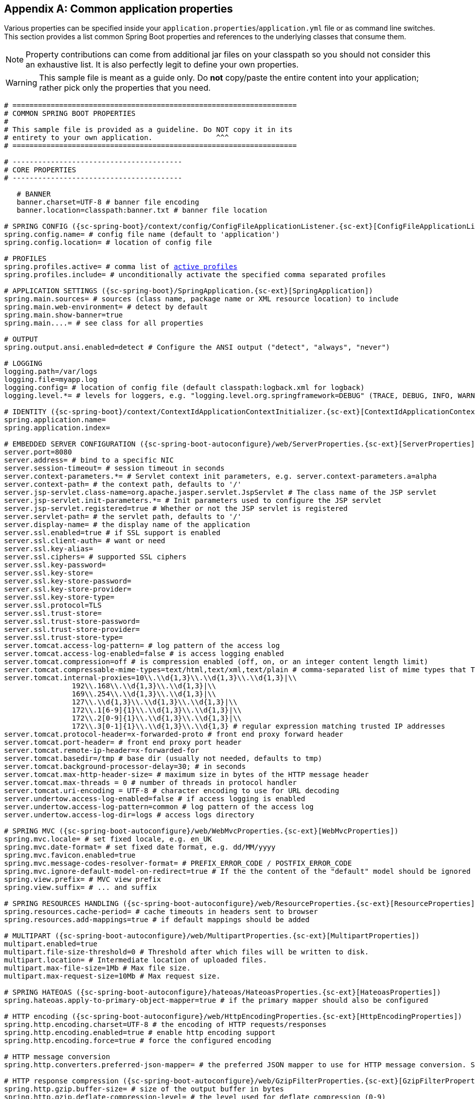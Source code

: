 :numbered!:
[appendix]
[[common-application-properties]]
== Common application properties
Various properties can be specified inside your `application.properties`/`application.yml`
file or as command line switches. This section provides a list common Spring Boot
properties and references to the underlying classes that consume them.

NOTE: Property contributions can come from additional jar files on your classpath so
you should not consider this an exhaustive list. It is also perfectly legit to define
your own properties.

WARNING: This sample file is meant as a guide only. Do **not** copy/paste the entire
content into your application; rather pick only the properties that you need.


[source,properties,indent=0,subs="verbatim,attributes,macros"]
----
	# ===================================================================
	# COMMON SPRING BOOT PROPERTIES
	#
	# This sample file is provided as a guideline. Do NOT copy it in its
	# entirety to your own application.               ^^^
	# ===================================================================

	# ----------------------------------------
	# CORE PROPERTIES
	# ----------------------------------------

    # BANNER
    banner.charset=UTF-8 # banner file encoding
    banner.location=classpath:banner.txt # banner file location

	# SPRING CONFIG ({sc-spring-boot}/context/config/ConfigFileApplicationListener.{sc-ext}[ConfigFileApplicationListener])
	spring.config.name= # config file name (default to 'application')
	spring.config.location= # location of config file

	# PROFILES
	spring.profiles.active= # comma list of <<howto-set-active-spring-profiles,active profiles>>
	spring.profiles.include= # unconditionally activate the specified comma separated profiles

	# APPLICATION SETTINGS ({sc-spring-boot}/SpringApplication.{sc-ext}[SpringApplication])
	spring.main.sources= # sources (class name, package name or XML resource location) to include
	spring.main.web-environment= # detect by default
	spring.main.show-banner=true
	spring.main....= # see class for all properties

	# OUTPUT
	spring.output.ansi.enabled=detect # Configure the ANSI output ("detect", "always", "never")

	# LOGGING
	logging.path=/var/logs
	logging.file=myapp.log
	logging.config= # location of config file (default classpath:logback.xml for logback)
	logging.level.*= # levels for loggers, e.g. "logging.level.org.springframework=DEBUG" (TRACE, DEBUG, INFO, WARN, ERROR, FATAL, OFF)

	# IDENTITY ({sc-spring-boot}/context/ContextIdApplicationContextInitializer.{sc-ext}[ContextIdApplicationContextInitializer])
	spring.application.name=
	spring.application.index=

	# EMBEDDED SERVER CONFIGURATION ({sc-spring-boot-autoconfigure}/web/ServerProperties.{sc-ext}[ServerProperties])
	server.port=8080
	server.address= # bind to a specific NIC
	server.session-timeout= # session timeout in seconds
	server.context-parameters.*= # Servlet context init parameters, e.g. server.context-parameters.a=alpha
	server.context-path= # the context path, defaults to '/'
	server.jsp-servlet.class-name=org.apache.jasper.servlet.JspServlet # The class name of the JSP servlet
	server.jsp-servlet.init-parameters.*= # Init parameters used to configure the JSP servlet
	server.jsp-servlet.registered=true # Whether or not the JSP servlet is registered
	server.servlet-path= # the servlet path, defaults to '/'
	server.display-name= # the display name of the application
	server.ssl.enabled=true # if SSL support is enabled
	server.ssl.client-auth= # want or need
	server.ssl.key-alias=
	server.ssl.ciphers= # supported SSL ciphers
	server.ssl.key-password=
	server.ssl.key-store=
	server.ssl.key-store-password=
	server.ssl.key-store-provider=
	server.ssl.key-store-type=
	server.ssl.protocol=TLS
	server.ssl.trust-store=
	server.ssl.trust-store-password=
	server.ssl.trust-store-provider=
	server.ssl.trust-store-type=
	server.tomcat.access-log-pattern= # log pattern of the access log
	server.tomcat.access-log-enabled=false # is access logging enabled
	server.tomcat.compression=off # is compression enabled (off, on, or an integer content length limit)
	server.tomcat.compressable-mime-types=text/html,text/xml,text/plain # comma-separated list of mime types that Tomcat will compress
	server.tomcat.internal-proxies=10\\.\\d{1,3}\\.\\d{1,3}\\.\\d{1,3}|\\
			192\\.168\\.\\d{1,3}\\.\\d{1,3}|\\
			169\\.254\\.\\d{1,3}\\.\\d{1,3}|\\
			127\\.\\d{1,3}\\.\\d{1,3}\\.\\d{1,3}|\\
			172\\.1[6-9]{1}\\.\\d{1,3}\\.\\d{1,3}|\\
			172\\.2[0-9]{1}\\.\\d{1,3}\\.\\d{1,3}|\\
			172\\.3[0-1]{1}\\.\\d{1,3}\\.\\d{1,3} # regular expression matching trusted IP addresses
	server.tomcat.protocol-header=x-forwarded-proto # front end proxy forward header
	server.tomcat.port-header= # front end proxy port header
	server.tomcat.remote-ip-header=x-forwarded-for
	server.tomcat.basedir=/tmp # base dir (usually not needed, defaults to tmp)
	server.tomcat.background-processor-delay=30; # in seconds
	server.tomcat.max-http-header-size= # maximum size in bytes of the HTTP message header
	server.tomcat.max-threads = 0 # number of threads in protocol handler
	server.tomcat.uri-encoding = UTF-8 # character encoding to use for URL decoding
	server.undertow.access-log-enabled=false # if access logging is enabled
	server.undertow.access-log-pattern=common # log pattern of the access log
	server.undertow.access-log-dir=logs # access logs directory

	# SPRING MVC ({sc-spring-boot-autoconfigure}/web/WebMvcProperties.{sc-ext}[WebMvcProperties])
	spring.mvc.locale= # set fixed locale, e.g. en_UK
	spring.mvc.date-format= # set fixed date format, e.g. dd/MM/yyyy
	spring.mvc.favicon.enabled=true
	spring.mvc.message-codes-resolver-format= # PREFIX_ERROR_CODE / POSTFIX_ERROR_CODE
	spring.mvc.ignore-default-model-on-redirect=true # If the the content of the "default" model should be ignored redirects
	spring.view.prefix= # MVC view prefix
	spring.view.suffix= # ... and suffix

	# SPRING RESOURCES HANDLING ({sc-spring-boot-autoconfigure}/web/ResourceProperties.{sc-ext}[ResourceProperties])
	spring.resources.cache-period= # cache timeouts in headers sent to browser
	spring.resources.add-mappings=true # if default mappings should be added

	# MULTIPART ({sc-spring-boot-autoconfigure}/web/MultipartProperties.{sc-ext}[MultipartProperties])
	multipart.enabled=true
	multipart.file-size-threshold=0 # Threshold after which files will be written to disk.
	multipart.location= # Intermediate location of uploaded files.
	multipart.max-file-size=1Mb # Max file size.
	multipart.max-request-size=10Mb # Max request size.

	# SPRING HATEOAS ({sc-spring-boot-autoconfigure}/hateoas/HateoasProperties.{sc-ext}[HateoasProperties])
	spring.hateoas.apply-to-primary-object-mapper=true # if the primary mapper should also be configured

	# HTTP encoding ({sc-spring-boot-autoconfigure}/web/HttpEncodingProperties.{sc-ext}[HttpEncodingProperties])
	spring.http.encoding.charset=UTF-8 # the encoding of HTTP requests/responses
	spring.http.encoding.enabled=true # enable http encoding support
	spring.http.encoding.force=true # force the configured encoding

	# HTTP message conversion
	spring.http.converters.preferred-json-mapper= # the preferred JSON mapper to use for HTTP message conversion. Set to "gson" to force the use of Gson when both it and Jackson are on the classpath.

	# HTTP response compression ({sc-spring-boot-autoconfigure}/web/GzipFilterProperties.{sc-ext}[GzipFilterProperties])
	spring.http.gzip.buffer-size= # size of the output buffer in bytes
	spring.http.gzip.deflate-compression-level= # the level used for deflate compression (0-9)
	spring.http.gzip.deflate-no-wrap= # noWrap setting for deflate compression (true or false)
	spring.http.gzip.enabled=true # enable gzip filter support
	spring.http.gzip.excluded-agents= # comma-separated list of user agents to exclude from compression
	spring.http.gzip.exclude-agent-patterns= # comma-separated list of regular expression patterns to control user agents excluded from compression
	spring.http.gzip.exclude-paths= # comma-separated list of paths to exclude from compression
	spring.http.gzip.exclude-path-patterns= # comma-separated list of regular expression patterns to control the paths that are excluded from compression
	spring.http.gzip.methods= # comma-separated list of HTTP methods for which compression is enabled
	spring.http.gzip.mime-types= # comma-separated list of MIME types which should be compressed
	spring.http.gzip.excluded-mime-types= # comma-separated list of MIME types to exclude from compression
	spring.http.gzip.min-gzip-size= # minimum content length required for compression to occur
	spring.http.gzip.vary= # Vary header to be sent on responses that may be compressed

	# JACKSON ({sc-spring-boot-autoconfigure}/jackson/JacksonProperties.{sc-ext}[JacksonProperties])
	spring.jackson.date-format= # Date format string (e.g. yyyy-MM-dd HH:mm:ss), or a fully-qualified date format class name (e.g. com.fasterxml.jackson.databind.util.ISO8601DateFormat)
	spring.jackson.property-naming-strategy= # One of the constants on Jackson's PropertyNamingStrategy (e.g. CAMEL_CASE_TO_LOWER_CASE_WITH_UNDERSCORES) or the fully-qualified class name of a PropertyNamingStrategy subclass
	spring.jackson.deserialization.*= # see Jackson's DeserializationFeature
	spring.jackson.generator.*= # see Jackson's JsonGenerator.Feature
	spring.jackson.joda-date-time-format= # Joda date time format string
	spring.jackson.mapper.*= # see Jackson's MapperFeature
	spring.jackson.parser.*= # see Jackson's JsonParser.Feature
	spring.jackson.serialization.*= # see Jackson's SerializationFeature
	spring.jackson.serialization-inclusion= # Controls the inclusion of properties during serialization (see Jackson's JsonInclude.Include)

	# THYMELEAF ({sc-spring-boot-autoconfigure}/thymeleaf/ThymeleafAutoConfiguration.{sc-ext}[ThymeleafAutoConfiguration])
	spring.thymeleaf.check-template-location=true
	spring.thymeleaf.prefix=classpath:/templates/
	spring.thymeleaf.excluded-view-names= # comma-separated list of view names that should be excluded from resolution
	spring.thymeleaf.view-names= # comma-separated list of view names that can be resolved
	spring.thymeleaf.suffix=.html
	spring.thymeleaf.mode=HTML5
	spring.thymeleaf.enabled=true # enable MVC view resolution
	spring.thymeleaf.encoding=UTF-8
	spring.thymeleaf.content-type=text/html # ;charset=<encoding> is added
	spring.thymeleaf.cache=true # set to false for hot refresh

	# FREEMARKER ({sc-spring-boot-autoconfigure}/freemarker/FreeMarkerAutoConfiguration.{sc-ext}[FreeMarkerAutoConfiguration])
	spring.freemarker.allow-request-override=false
	spring.freemarker.cache=true
	spring.freemarker.check-template-location=true
	spring.freemarker.charset=UTF-8
	spring.freemarker.content-type=text/html
	spring.freemarker.enabled=true # enable MVC view resolution
	spring.freemarker.expose-request-attributes=false
	spring.freemarker.expose-session-attributes=false
	spring.freemarker.expose-spring-macro-helpers=false
	spring.freemarker.prefix=
	spring.freemarker.request-context-attribute=
	spring.freemarker.settings.*=
	spring.freemarker.suffix=.ftl
	spring.freemarker.template-loader-path=classpath:/templates/ # comma-separated list
	spring.freemarker.view-names= # whitelist of view names that can be resolved

	# GROOVY TEMPLATES ({sc-spring-boot-autoconfigure}/groovy/template/GroovyTemplateAutoConfiguration.{sc-ext}[GroovyTemplateAutoConfiguration])
	spring.groovy.template.cache=true
	spring.groovy.template.charset=UTF-8
	spring.groovy.template.configuration.*= # See Groovy's TemplateConfiguration
	spring.groovy.template.content-type=text/html
	spring.groovy.template.enabled=true # enable MVC view resolution
	spring.groovy.template.prefix=classpath:/templates/
	spring.groovy.template.suffix=.tpl
	spring.groovy.template.view-names= # whitelist of view names that can be resolved

	# VELOCITY TEMPLATES ({sc-spring-boot-autoconfigure}/velocity/VelocityAutoConfiguration.{sc-ext}[VelocityAutoConfiguration])
	spring.velocity.allow-request-override=false
	spring.velocity.cache=true
	spring.velocity.check-template-location=true
	spring.velocity.charset=UTF-8
	spring.velocity.content-type=text/html
	spring.velocity.date-tool-attribute=
	spring.velocity.enabled=true # enable MVC view resolution
	spring.velocity.expose-request-attributes=false
	spring.velocity.expose-session-attributes=false
	spring.velocity.expose-spring-macro-helpers=false
	spring.velocity.number-tool-attribute=
	spring.velocity.prefer-file-system-access=true # prefer file system access for template loading
	spring.velocity.prefix=
	spring.velocity.properties.*=
	spring.velocity.request-context-attribute=
	spring.velocity.resource-loader-path=classpath:/templates/
	spring.velocity.suffix=.vm
	spring.velocity.toolbox-config-location= # velocity Toolbox config location, for example "/WEB-INF/toolbox.xml"
	spring.velocity.view-names= # whitelist of view names that can be resolved

	# MUSTACHE TEMPLATES ({sc-spring-boot-autoconfigure}/mustache/MustacheAutoConfiguration.{sc-ext}[MustacheAutoConfiguration])
	spring.mustache.cache=true
	spring.mustache.charset=UTF-8
	spring.mustache.check-template-location=true
	spring.mustache.content-type=UTF-8
	spring.mustache.enabled=true # enable MVC view resolution
	spring.mustache.prefix=
	spring.mustache.suffix=.html
	spring.mustache.view-names= # whitelist of view names that can be resolved

	# JERSEY ({sc-spring-boot-autoconfigure}}/jersey/JerseyProperties.{sc-ext}[JerseyProperties])
	spring.jersey.type=servlet # servlet or filter
	spring.jersey.init= # init params
	spring.jersey.filter.order=

	# INTERNATIONALIZATION ({sc-spring-boot-autoconfigure}/MessageSourceAutoConfiguration.{sc-ext}[MessageSourceAutoConfiguration])
	spring.messages.basename=messages
	spring.messages.cache-seconds=-1
	spring.messages.encoding=UTF-8

	[[common-application-properties-security]]
	# SECURITY ({sc-spring-boot-autoconfigure}/security/SecurityProperties.{sc-ext}[SecurityProperties])
	security.user.name=user # login username
	security.user.password= # login password
	security.user.role=USER # role assigned to the user
	security.require-ssl=false # advanced settings ...
	security.enable-csrf=false
	security.basic.enabled=true
	security.basic.realm=Spring
	security.basic.path= # /**
	security.basic.authorize-mode= # ROLE, AUTHENTICATED, NONE
	security.filter-order=0
	security.headers.xss=false
	security.headers.cache=false
	security.headers.frame=false
	security.headers.content-type=false
	security.headers.hsts=all # none / domain / all
	security.sessions=stateless # always / never / if_required / stateless
	security.ignored= # Comma-separated list of paths to exclude from the default secured paths

	# DATASOURCE ({sc-spring-boot-autoconfigure}/jdbc/DataSourceAutoConfiguration.{sc-ext}[DataSourceAutoConfiguration] & {sc-spring-boot-autoconfigure}/jdbc/DataSourceProperties.{sc-ext}[DataSourceProperties])
	spring.datasource.name= # name of the data source
	spring.datasource.initialize=true # populate using data.sql
	spring.datasource.schema= # a schema (DDL) script resource reference
	spring.datasource.data= # a data (DML) script resource reference
	spring.datasource.sql-script-encoding= # a charset for reading SQL scripts
	spring.datasource.platform= # the platform to use in the schema resource (schema-${platform}.sql)
	spring.datasource.continue-on-error=false # continue even if can't be initialized
	spring.datasource.separator=; # statement separator in SQL initialization scripts
	spring.datasource.driver-class-name= # JDBC Settings...
	spring.datasource.url=
	spring.datasource.username=
	spring.datasource.password=
	spring.datasource.jndi-name= # For JNDI lookup (class, url, username & password are ignored when set)
	spring.datasource.max-active=100 # Advanced configuration...
	spring.datasource.max-idle=8
	spring.datasource.min-idle=8
	spring.datasource.initial-size=10
	spring.datasource.validation-query=
	spring.datasource.test-on-borrow=false
	spring.datasource.test-on-return=false
	spring.datasource.test-while-idle=
	spring.datasource.time-between-eviction-runs-millis=
	spring.datasource.min-evictable-idle-time-millis=
	spring.datasource.max-wait=
	spring.datasource.jmx-enabled=false # Export JMX MBeans (if supported)

	# DAO ({sc-spring-boot-autoconfigure}/dao/PersistenceExceptionTranslationAutoConfiguration.{sc-ext}[PersistenceExceptionTranslationAutoConfiguration])
	spring.dao.exceptiontranslation.enabled=true

	# MONGODB ({sc-spring-boot-autoconfigure}/mongo/MongoProperties.{sc-ext}[MongoProperties])
	spring.data.mongodb.host= # the db host
	spring.data.mongodb.port=27017 # the connection port (defaults to 27107)
	spring.data.mongodb.uri=mongodb://localhost/test # connection URL
	spring.data.mongodb.database=
	spring.data.mongodb.authentication-database=
	spring.data.mongodb.grid-fs-database=
	spring.data.mongodb.username=
	spring.data.mongodb.password=
	spring.data.mongodb.repositories.enabled=true # if spring data repository support is enabled

	# JPA ({sc-spring-boot-autoconfigure}/orm/jpa/JpaBaseConfiguration.{sc-ext}[JpaBaseConfiguration], {sc-spring-boot-autoconfigure}/orm/jpa/HibernateJpaAutoConfiguration.{sc-ext}[HibernateJpaAutoConfiguration])
	spring.jpa.properties.*= # properties to set on the JPA connection
	spring.jpa.open-in-view=true
	spring.jpa.show-sql=true
	spring.jpa.database-platform=
	spring.jpa.database=
	spring.jpa.generate-ddl=false # ignored by Hibernate, might be useful for other vendors
	spring.jpa.hibernate.naming-strategy= # naming classname
	spring.jpa.hibernate.ddl-auto= # defaults to create-drop for embedded dbs
	spring.data.jpa.repositories.enabled=true # if spring data repository support is enabled

	# JTA ({sc-spring-boot-autoconfigure}/transaction/jta/JtaAutoConfiguration.{sc-ext}[JtaAutoConfiguration])
	spring.jta.log-dir= # transaction log dir
	spring.jta.*= # technology specific configuration

	# ATOMIKOS
	spring.jta.atomikos.connectionfactory.borrow-connection-timeout=30 # Timeout, in seconds, for borrowing connections from the pool
	spring.jta.atomikos.connectionfactory.ignore-session-transacted-flag=true # Whether or not to ignore the transacted flag when creating session
	spring.jta.atomikos.connectionfactory.local-transaction-mode=false # Whether or not local transactions are desired
	spring.jta.atomikos.connectionfactory.maintenance-interval=60 # The time, in seconds, between runs of the pool's maintenance thread
	spring.jta.atomikos.connectionfactory.max-idle-time=60 # The time, in seconds, after which connections are cleaned up from the pool
	spring.jta.atomikos.connectionfactory.max-lifetime=0 # The time, in seconds, that a connection can be pooled for before being destroyed. 0 denotes no limit.
	spring.jta.atomikos.connectionfactory.max-pool-size=1 # The maximum size of the pool
	spring.jta.atomikos.connectionfactory.min-pool-size=1 # The minimum size of the pool
	spring.jta.atomikos.connectionfactory.reap-timeout=0 # The reap timeout, in seconds, for borrowed connections. 0 denotes no limit.
	spring.jta.atomikos.connectionfactory.unique-resource-name=jmsConnectionFactory # The unique name used to identify the resource during recovery
	spring.jta.atomikos.datasource.borrow-connection-timeout=30 # Timeout, in seconds, for borrowing connections from the pool
	spring.jta.atomikos.datasource.default-isolation-level= # Default isolation level of connections provided by the pool
	spring.jta.atomikos.datasource.login-timeout= # Timeout, in seconds, for establishing a database connection
	spring.jta.atomikos.datasource.maintenance-interval=60 # The time, in seconds, between runs of the pool's maintenance thread
	spring.jta.atomikos.datasource.max-idle-time=60 # The time, in seconds, after which connections are cleaned up from the pool
	spring.jta.atomikos.datasource.max-lifetime=0 # The time, in seconds, that a connection can be pooled for before being destroyed. 0 denotes no limit.
	spring.jta.atomikos.datasource.max-pool-size=1 # The maximum size of the pool
	spring.jta.atomikos.datasource.min-pool-size=1 # The minimum size of the pool
	spring.jta.atomikos.datasource.reap-timeout=0 # The reap timeout, in seconds, for borrowed connections. 0 denotes no limit.
	spring.jta.atomikos.datasource.test-query= # SQL query or statement used to validate a connection before returning it
	spring.jta.atomikos.datasource.unique-resource-name=dataSource # The unique name used to identify the resource during recovery

	# BITRONIX
	spring.jta.bitronix.connectionfactory.acquire-increment=1 # Number of connections to create when growing the pool
	spring.jta.bitronix.connectionfactory.acquisition-interval=1 # Time, in seconds, to wait before trying to acquire a connection again after an invalid connection was acquired
	spring.jta.bitronix.connectionfactory.acquisition-timeout=30 # Timeout, in seconds, for acquiring connections from the pool
	spring.jta.bitronix.connectionfactory.allow-local-transactions=true # Whether or not the transaction manager should allow mixing XA and non-XA transactions
	spring.jta.bitronix.connectionfactory.apply-transaction-timeout=false # Whether or not the transaction timeout should be set on the XAResource when it is enlisted
	spring.jta.bitronix.connectionfactory.automatic-enlisting-enabled=true # Whether or not resources should be enlisted and delisted automatically
	spring.jta.bitronix.connectionfactory.cache-producers-consumers=true # Whether or not produces and consumers should be cached
	spring.jta.bitronix.connectionfactory.defer-connection-release=true # Whether or not the provider can run many transactions on the same connection and supports transaction interleaving
	spring.jta.bitronix.connectionfactory.ignore-recovery-failures=false # Whether or not recovery failures should be ignored
	spring.jta.bitronix.connectionfactory.max-idle-time=60 # The time, in seconds, after which connections are cleaned up from the pool
	spring.jta.bitronix.connectionfactory.max-pool-size=10 # The maximum size of the pool. 0 denotes no limit
	spring.jta.bitronix.connectionfactory.min-pool-size=0 # The minimum size of the pool
	spring.jta.bitronix.connectionfactory.password= # The password to use to connect to the JMS provider
	spring.jta.bitronix.connectionfactory.share-transaction-connections=false #  Whether or not connections in the ACCESSIBLE state can be shared within the context of a transaction
	spring.jta.bitronix.connectionfactory.test-connections=true # Whether or not connections should be tested when acquired from the pool
	spring.jta.bitronix.connectionfactory.two-pc-ordering-position=1 # The postion that this resource should take during two-phase commit (always first is Integer.MIN_VALUE, always last is Integer.MAX_VALUE)
	spring.jta.bitronix.connectionfactory.unique-name=jmsConnectionFactory # The unique name used to identify the resource during recovery
	spring.jta.bitronix.connectionfactory.use-tm-join=true Whether or not TMJOIN should be used when starting XAResources
	spring.jta.bitronix.connectionfactory.user= # The user to use to connect to the JMS provider
	spring.jta.bitronix.datasource.acquire-increment=1 # Number of connections to create when growing the pool
	spring.jta.bitronix.datasource.acquisition-interval=1 # Time, in seconds, to wait before trying to acquire a connection again after an invalid connection was acquired
	spring.jta.bitronix.datasource.acquisition-timeout=30 # Timeout, in seconds, for acquiring connections from the pool
	spring.jta.bitronix.datasource.allow-local-transactions=true # Whether or not the transaction manager should allow mixing XA and non-XA transactions
	spring.jta.bitronix.datasource.apply-transaction-timeout=false # Whether or not the transaction timeout should be set on the XAResource when it is enlisted
	spring.jta.bitronix.datasource.automatic-enlisting-enabled=true # Whether or not resources should be enlisted and delisted automatically
	spring.jta.bitronix.datasource.cursor-holdability= # The default cursor holdability for connections
	spring.jta.bitronix.datasource.defer-connection-release=true # Whether or not the database can run many transactions on the same connection and supports transaction interleaving
	spring.jta.bitronix.datasource.enable-jdbc4-connection-test # Whether or not Connection.isValid() is called when acquiring a connection from the pool
	spring.jta.bitronix.datasource.ignore-recovery-failures=false # Whether or not recovery failures should be ignored
	spring.jta.bitronix.datasource.isolation-level= # The default isolation level for connections
	spring.jta.bitronix.datasource.local-auto-commit # The default auto-commit mode for local transactions
	spring.jta.bitronix.datasource.login-timeout= # Timeout, in seconds, for establishing a database connection
	spring.jta.bitronix.datasource.max-idle-time=60 # The time, in seconds, after which connections are cleaned up from the pool
	spring.jta.bitronix.datasource.max-pool-size=10 # The maximum size of the pool. 0 denotes no limit
	spring.jta.bitronix.datasource.min-pool-size=0 # The minimum size of the pool
	spring.jta.bitronix.datasource.prepared-statement-cache-size=0 # The target size of the prepared statement cache. 0 disables the cache
	spring.jta.bitronix.datasource.share-transaction-connections=false #  Whether or not connections in the ACCESSIBLE state can be shared within the context of a transaction
	spring.jta.bitronix.datasource.test-query # SQL query or statement used to validate a connection before returning it
	spring.jta.bitronix.datasource.two-pc-ordering-position=1 # The position that this resource should take during two-phase commit (always first is Integer.MIN_VALUE, always last is Integer.MAX_VALUE)
	spring.jta.bitronix.datasource.unique-name=dataSource # The unique name used to identify the resource during recovery
	spring.jta.bitronix.datasource.use-tm-join=true Whether or not TMJOIN should be used when starting XAResources

	# SOLR ({sc-spring-boot-autoconfigure}/solr/SolrProperties.{sc-ext}[SolrProperties])
	spring.data.solr.host=http://127.0.0.1:8983/solr
	spring.data.solr.zk-host=
	spring.data.solr.repositories.enabled=true # if spring data repository support is enabled

	# ELASTICSEARCH ({sc-spring-boot-autoconfigure}/elasticsearch/ElasticsearchProperties.{sc-ext}[ElasticsearchProperties])
	spring.data.elasticsearch.cluster-name= # The cluster name (defaults to elasticsearch)
	spring.data.elasticsearch.cluster-nodes= # The address(es) of the server node (comma-separated; if not specified starts a client node)
	spring.data.elasticsearch.properties.*= # Additional properties used to configure the client
	spring.data.elasticsearch.repositories.enabled=true # if spring data repository support is enabled

	# DATA REST ({spring-data-rest-javadoc}/core/config/RepositoryRestConfiguration.{dc-ext}[RepositoryRestConfiguration])
	spring.data.rest.base-uri= # base URI against which the exporter should calculate its links

	# FLYWAY ({sc-spring-boot-autoconfigure}/flyway/FlywayProperties.{sc-ext}[FlywayProperties])
	flyway.*= # Any public property available on the auto-configured `Flyway` object
	flyway.check-location=false # check that migration scripts location exists
	flyway.locations=classpath:db/migration # locations of migrations scripts
	flyway.schemas= # schemas to update
	flyway.init-version= 1 # version to start migration
	flyway.init-sqls= # SQL statements to execute to initialize a connection immediately after obtaining it
	flyway.sql-migration-prefix=V
	flyway.sql-migration-suffix=.sql
	flyway.enabled=true
	flyway.url= # JDBC url if you want Flyway to create its own DataSource
	flyway.user= # JDBC username if you want Flyway to create its own DataSource
	flyway.password= # JDBC password if you want Flyway to create its own DataSource

	# LIQUIBASE ({sc-spring-boot-autoconfigure}/liquibase/LiquibaseProperties.{sc-ext}[LiquibaseProperties])
	liquibase.change-log=classpath:/db/changelog/db.changelog-master.yaml
	liquibase.check-change-log-location=true # check the change log location exists
	liquibase.contexts= # runtime contexts to use
	liquibase.default-schema= # default database schema to use
	liquibase.drop-first=false
	liquibase.enabled=true
	liquibase.url= # specific JDBC url (if not set the default datasource is used)
	liquibase.user= # user name for liquibase.url
	liquibase.password= # password for liquibase.url

	# JMX
	spring.jmx.default-domain= # JMX domain name
	spring.jmx.enabled=true # Expose MBeans from Spring
	spring.jmx.mbean-server=mBeanServer # MBeanServer bean name

	# RABBIT ({sc-spring-boot-autoconfigure}/amqp/RabbitProperties.{sc-ext}[RabbitProperties])
	spring.rabbitmq.addresses= # connection addresses (e.g. myhost:9999,otherhost:1111)
	spring.rabbitmq.dynamic=true # create an AmqpAdmin bean
	spring.rabbitmq.host= # connection host
	spring.rabbitmq.port= # connection port
	spring.rabbitmq.password= # login password
	spring.rabbitmq.requested-heartbeat= # requested heartbeat timeout, in seconds; zero for none
	spring.rabbitmq.ssl.enabled=false # enable SSL support
	spring.rabbitmq.ssl.key-store= # path to the key store that holds the SSL certificate
	spring.rabbitmq.ssl.key-store-password= # password used to access the key store
	spring.rabbitmq.ssl.trust-store= # trust store that holds SSL certificates
	spring.rabbitmq.ssl.trust-store-password= # password used to access the trust store
	spring.rabbitmq.username= # login user
	spring.rabbitmq.virtual-host= # virtual host to use when connecting to the broker

	# REDIS ({sc-spring-boot-autoconfigure}/redis/RedisProperties.{sc-ext}[RedisProperties])
	spring.redis.database= # database name
	spring.redis.host=localhost # server host
	spring.redis.password= # server password
	spring.redis.port=6379 # connection port
	spring.redis.pool.max-idle=8 # pool settings ...
	spring.redis.pool.min-idle=0
	spring.redis.pool.max-active=8
	spring.redis.pool.max-wait=-1
	spring.redis.sentinel.master= # name of Redis server
	spring.redis.sentinel.nodes= # comma-separated list of host:port pairs
	spring.redis.timeout= # connection timeout in milliseconds

	# ACTIVEMQ ({sc-spring-boot-autoconfigure}/jms/activemq/ActiveMQProperties.{sc-ext}[ActiveMQProperties])
	spring.activemq.broker-url=tcp://localhost:61616 # connection URL
	spring.activemq.user=
	spring.activemq.password=
	spring.activemq.in-memory=true # broker kind to create if no broker-url is specified
	spring.activemq.pooled=false

	# HornetQ ({sc-spring-boot-autoconfigure}/jms/hornetq/HornetQProperties.{sc-ext}[HornetQProperties])
	spring.hornetq.mode= # connection mode (native, embedded)
	spring.hornetq.host=localhost # hornetQ host (native mode)
	spring.hornetq.port=5445 # hornetQ port (native mode)
	spring.hornetq.embedded.enabled=true # if the embedded server is enabled (needs hornetq-jms-server.jar)
	spring.hornetq.embedded.server-id= # auto-generated id of the embedded server (integer)
	spring.hornetq.embedded.persistent=false # message persistence
	spring.hornetq.embedded.data-directory= # location of data content (when persistence is enabled)
	spring.hornetq.embedded.queues= # comma-separated queues to create on startup
	spring.hornetq.embedded.topics= # comma-separated topics to create on startup
	spring.hornetq.embedded.cluster-password= # customer password (randomly generated by default)

	# JMS ({sc-spring-boot-autoconfigure}/jms/JmsProperties.{sc-ext}[JmsProperties])
	spring.jms.jndi-name= # JNDI location of a JMS ConnectionFactory
	spring.jms.pub-sub-domain= # false for queue (default), true for topic

	# Email ({sc-spring-boot-autoconfigure}/mail/MailProperties.{sc-ext}[MailProperties])
	spring.mail.host=smtp.acme.org # mail server host
	spring.mail.port= # mail server port
	spring.mail.username=
	spring.mail.password=
	spring.mail.default-encoding=UTF-8 # encoding to use for MimeMessages
	spring.mail.properties.*= # properties to set on the JavaMail session
	spring.mail.jndi-name= # JNDI location of a Mail Session

	# SPRING BATCH ({sc-spring-boot-autoconfigure}/batch/BatchProperties.{sc-ext}[BatchProperties])
	spring.batch.job.names=job1,job2
	spring.batch.job.enabled=true
	spring.batch.initializer.enabled=true
	spring.batch.schema= # batch schema to load
	spring.batch.table-prefix= # table prefix for all the batch meta-data tables

	# SPRING CACHE ({sc-spring-boot-autoconfigure}/cache/CacheProperties.{sc-ext}[CacheProperties])
	spring.cache.type= # generic, ehcache, hazelcast, infinispan, jcache, redis, guava, simple, none
	spring.cache.cache-names= # cache names to create on startup
	spring.cache.ehcache.config= # location of the ehcache configuration
	spring.cache.hazelcast.config= # location of the hazelcast configuration
	spring.cache.infinispan.config= # location of the infinispan configuration
	spring.cache.jcache.config= # location of jcache configuration
	spring.cache.jcache.provider= # fully qualified name of the CachingProvider implementation to use
	spring.cache.guava.spec= # link:http://docs.guava-libraries.googlecode.com/git/javadoc/com/google/common/cache/CacheBuilderSpec.html[guava specs]

	# AOP
	spring.aop.auto=
	spring.aop.proxy-target-class=

	# FILE ENCODING ({sc-spring-boot}/context/FileEncodingApplicationListener.{sc-ext}[FileEncodingApplicationListener])
	spring.mandatory-file-encoding= # Expected character encoding the application must use

	# SPRING SOCIAL ({sc-spring-boot-autoconfigure}/social/SocialWebAutoConfiguration.{sc-ext}[SocialWebAutoConfiguration])
	spring.social.auto-connection-views=true # Set to true for default connection views or false if you provide your own

	# SPRING SOCIAL FACEBOOK ({sc-spring-boot-autoconfigure}/social/FacebookAutoConfiguration.{sc-ext}[FacebookAutoConfiguration])
	spring.social.facebook.app-id= # your application's Facebook App ID
	spring.social.facebook.app-secret= # your application's Facebook App Secret

	# SPRING SOCIAL LINKEDIN ({sc-spring-boot-autoconfigure}/social/LinkedInAutoConfiguration.{sc-ext}[LinkedInAutoConfiguration])
	spring.social.linkedin.app-id= # your application's LinkedIn App ID
	spring.social.linkedin.app-secret= # your application's LinkedIn App Secret

	# SPRING SOCIAL TWITTER ({sc-spring-boot-autoconfigure}/social/TwitterAutoConfiguration.{sc-ext}[TwitterAutoConfiguration])
	spring.social.twitter.app-id= # your application's Twitter App ID
	spring.social.twitter.app-secret= # your application's Twitter App Secret

	# SPRING MOBILE SITE PREFERENCE ({sc-spring-boot-autoconfigure}/mobile/SitePreferenceAutoConfiguration.{sc-ext}[SitePreferenceAutoConfiguration])
	spring.mobile.sitepreference.enabled=true # enabled by default

	# SPRING MOBILE DEVICE VIEWS ({sc-spring-boot-autoconfigure}/mobile/DeviceDelegatingViewResolverAutoConfiguration.{sc-ext}[DeviceDelegatingViewResolverAutoConfiguration])
	spring.mobile.devicedelegatingviewresolver.enabled=true # disabled by default
	spring.mobile.devicedelegatingviewresolver.enable-fallback= # enable support for fallback resolution, default to false.
	spring.mobile.devicedelegatingviewresolver.normal-prefix=
	spring.mobile.devicedelegatingviewresolver.normal-suffix=
	spring.mobile.devicedelegatingviewresolver.mobile-prefix=mobile/
	spring.mobile.devicedelegatingviewresolver.mobile-suffix=
	spring.mobile.devicedelegatingviewresolver.tablet-prefix=tablet/
	spring.mobile.devicedelegatingviewresolver.tablet-suffix=

	# ----------------------------------------
	# ACTUATOR PROPERTIES
	# ----------------------------------------

	# MANAGEMENT HTTP SERVER ({sc-spring-boot-actuator}/autoconfigure/ManagementServerProperties.{sc-ext}[ManagementServerProperties])
	management.port= # defaults to 'server.port'
	management.address= # bind to a specific NIC
	management.context-path= # default to '/'
	management.add-application-context-header= # default to true
	management.security.enabled=true # enable security
	management.security.role=ADMIN # role required to access the management endpoint
	management.security.sessions=stateless # session creating policy to use (always, never, if_required, stateless)

	# PID FILE ({sc-spring-boot-actuator}/system/ApplicationPidFileWriter.{sc-ext}[ApplicationPidFileWriter])
	spring.pidfile= # Location of the PID file to write

	# ENDPOINTS ({sc-spring-boot-actuator}/endpoint/AbstractEndpoint.{sc-ext}[AbstractEndpoint] subclasses)
	endpoints.autoconfig.id=autoconfig
	endpoints.autoconfig.sensitive=true
	endpoints.autoconfig.enabled=true
	endpoints.beans.id=beans
	endpoints.beans.sensitive=true
	endpoints.beans.enabled=true
	endpoints.configprops.id=configprops
	endpoints.configprops.sensitive=true
	endpoints.configprops.enabled=true
	endpoints.configprops.keys-to-sanitize=password,secret,key # suffix or regex
	endpoints.dump.id=dump
	endpoints.dump.sensitive=true
	endpoints.dump.enabled=true
	endpoints.enabled=true # enable all endpoints
	endpoints.env.id=env
	endpoints.env.sensitive=true
	endpoints.env.enabled=true
	endpoints.env.keys-to-sanitize=password,secret,key # suffix or regex
	endpoints.health.id=health
	endpoints.health.sensitive=true
	endpoints.health.enabled=true
	endpoints.health.mapping.*= # mapping of health statuses to HttpStatus codes
	endpoints.health.time-to-live=1000
	endpoints.info.id=info
	endpoints.info.sensitive=false
	endpoints.info.enabled=true
	endpoints.jmx.enabled=true # enable JMX export of all endpoints
	endpoints.mappings.enabled=true
	endpoints.mappings.id=mappings
	endpoints.mappings.sensitive=true
	endpoints.metrics.id=metrics
	endpoints.metrics.sensitive=true
	endpoints.metrics.enabled=true
	endpoints.shutdown.id=shutdown
	endpoints.shutdown.sensitive=true
	endpoints.shutdown.enabled=false
	endpoints.trace.id=trace
	endpoints.trace.sensitive=true
	endpoints.trace.enabled=true

	# ENDPOINTS CORS CONFIGURATION ({sc-spring-boot-actuator}/autoconfigure/MvcEndpointCorsProperties.{sc-ext}[MvcEndpointCorsProperties])
	endpoints.cors.allow-credentials= # set whether user credentials are support. When not set, credentials are not supported.
	endpoints.cors.allowed-origins= # comma-separated list of origins to allow. * allows all origins. When not set, CORS support is disabled.
	endpoints.cors.allowed-methods= # comma-separated list of methods to allow. * allows all methods. When not set, defaults to GET.
	endpoints.cors.allowed-headers= # comma-separated list of headers to allow in a request. * allows all headers.
	endpoints.cors.exposed-headers= # comma-separated list of headers to include in a response.
	endpoints.cors.max-age=1800 # how long, in seconds, the response from a pre-flight request can be cached by clients.

	# HEALTH INDICATORS (previously health.*)
	management.health.db.enabled=true
	management.health.elasticsearch.enabled=true
	management.health.elasticsearch.indices=  # comma-separated index names
	management.health.elasticsearch.response-timeout=100 # the time, in milliseconds, to wait for a response from the cluster
	management.health.diskspace.enabled=true
	management.health.diskspace.path=.
	management.health.diskspace.threshold=10485760
	management.health.jms.enabled=true
	management.health.mail.enabled=true
	management.health.mongo.enabled=true
	management.health.rabbit.enabled=true
	management.health.redis.enabled=true
	management.health.solr.enabled=true
	management.health.status.order=DOWN, OUT_OF_SERVICE, UNKNOWN, UP

	# MVC ONLY ENDPOINTS
	endpoints.jolokia.path=/jolokia
	endpoints.jolokia.sensitive=true
	endpoints.jolokia.enabled=true # when using Jolokia

	# JMX ENDPOINT ({sc-spring-boot-actuator}/autoconfigure/EndpointMBeanExportProperties.{sc-ext}[EndpointMBeanExportProperties])
	endpoints.jmx.enabled=true
	endpoints.jmx.domain= # the JMX domain, defaults to 'org.springboot'
	endpoints.jmx.unique-names=false
	endpoints.jmx.static-names=

	# JOLOKIA ({sc-spring-boot-actuator}/autoconfigure/JolokiaProperties.{sc-ext}[JolokiaProperties])
	jolokia.config.*= # See Jolokia manual

	# REMOTE SHELL
	shell.auth=simple # jaas, key, simple, spring
	shell.command-refresh-interval=-1
	shell.command-path-patterns= # classpath*:/commands/**, classpath*:/crash/commands/**
	shell.config-path-patterns= # classpath*:/crash/*
	shell.disabled-commands=jpa*,jdbc*,jndi* # comma-separated list of commands to disable
	shell.disabled-plugins=false # don't expose plugins
	shell.ssh.enabled= # ssh settings ...
	shell.ssh.key-path=
	shell.ssh.port=
	shell.telnet.enabled= # telnet settings ...
	shell.telnet.port=
	shell.auth.jaas.domain= # authentication settings ...
	shell.auth.key.path=
	shell.auth.simple.user.name=
	shell.auth.simple.user.password=
	shell.auth.spring.roles=

	# METRICS EXPORT ({sc-spring-boot-actuator}/metrics/export/MetricExportProperties.{sc-ext}[MetricExportProperties])
	spring.metrics.export.enabled=true # flag to disable all metric exports (assuming any MetricWriters are available)
	spring.metrics.export.delay-millis=5000 # delay in milliseconds between export ticks
	spring.metrics.export.send-latest=true # flag to switch off any available optimizations based on not exporting unchanged metric values
	spring.metrics.export.includes= # list of patterns for metric names to include
	spring.metrics.export.excludes= # list of patterns for metric names to exclude. Applied after the includes
	spring.metrics.export.redis.prefix=spring.metrics # prefix for redis repository if active
	spring.metrics.export.redis.key=keys.spring.metrics # key for redis repository export (if active)
	spring.metrics.export.triggers.*= # specific trigger properties per MetricWriter bean name

	# SENDGRID ({sc-spring-boot-autoconfigure}/sendgrid/SendGridAutoConfiguration.{sc-ext}[SendGridAutoConfiguration])
	spring.sendgrid.username= # SendGrid account username
	spring.sendgrid.password= # SendGrid account password
	spring.sendgrid.proxy.host= # SendGrid proxy host
	spring.sendgrid.proxy.port= # SendGrid proxy port

	# GIT INFO
	spring.git.properties= # resource ref to generated git info properties file
----
